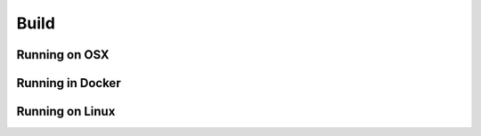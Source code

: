 .. _build

Build
********************

Running on OSX
--------------------------

Running in Docker
--------------------------

Running on Linux
--------------------------
